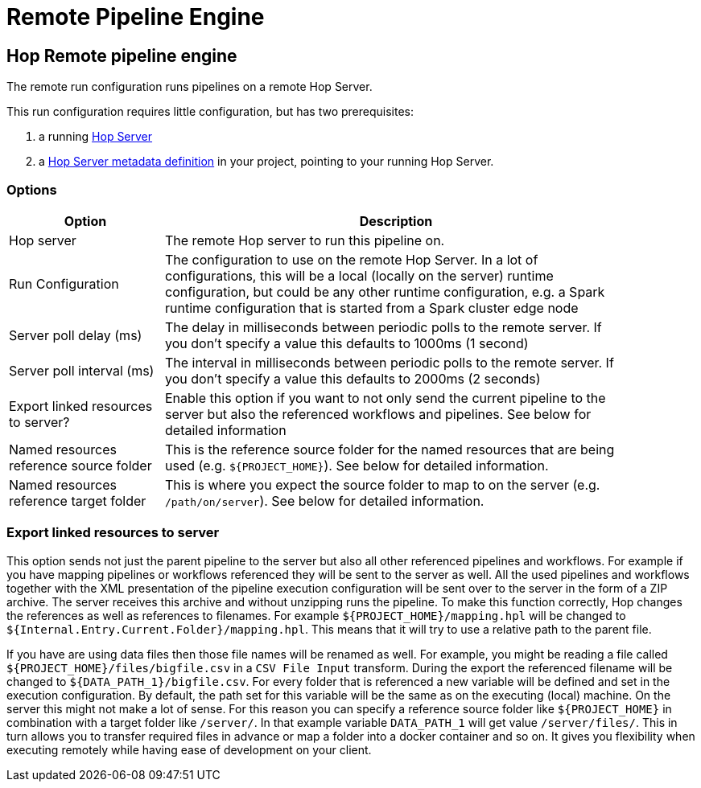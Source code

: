 ////
Licensed to the Apache Software Foundation (ASF) under one
or more contributor license agreements.  See the NOTICE file
distributed with this work for additional information
regarding copyright ownership.  The ASF licenses this file
to you under the Apache License, Version 2.0 (the
"License"); you may not use this file except in compliance
with the License.  You may obtain a copy of the License at
  http://www.apache.org/licenses/LICENSE-2.0
Unless required by applicable law or agreed to in writing,
software distributed under the License is distributed on an
"AS IS" BASIS, WITHOUT WARRANTIES OR CONDITIONS OF ANY
KIND, either express or implied.  See the License for the
specific language governing permissions and limitations
under the License.
////
[[RemotePipelineEngine]]
:imagesdir: ../assets/images
= Remote Pipeline Engine

== Hop Remote pipeline engine

The remote run configuration runs pipelines on a remote Hop Server.

This run configuration requires little configuration, but has two prerequisites:

. a running xref:hop-server/index.adoc[Hop Server]
. a xref:metadata-types/hop-server.adoc[Hop Server metadata definition] in your project, pointing to your running Hop Server.

=== Options

[width="90%",options="header",cols="1,3"]
|===
|Option|Description

|Hop server
|The remote Hop server to run this pipeline on.

|Run Configuration
|The configuration to use on the remote Hop Server.
In a lot of configurations, this will be a local (locally on the server) runtime configuration, but could be any other runtime configuration, e.g. a Spark runtime configuration that is started from a Spark cluster edge node

|Server poll delay (ms)
|The delay in milliseconds between periodic polls to the remote server.
If you don't specify a value this defaults to 1000ms (1 second)

|Server poll interval (ms)
|The interval in milliseconds between periodic polls to the remote server.
If you don't specify a value this defaults to 2000ms (2 seconds)

|Export linked resources to server?
|Enable this option if you want to not only send the current pipeline to the server but also the referenced workflows and pipelines.
See below for detailed information

|Named resources reference source folder
|This is the reference source folder for the named resources that are being used (e.g. `${PROJECT_HOME}`).
See below for detailed information.

|Named resources reference target folder
|This is where you expect the source folder to map to on the server (e.g. `/path/on/server`).
See below for detailed information.

|===

=== Export linked resources to server

This option sends not just the parent pipeline to the server but also all other referenced pipelines and workflows.
For example if you have mapping pipelines or workflows referenced they will be sent to the server as well.
All the used pipelines and workflows together with the XML presentation of the pipeline execution configuration will be sent over to the server in the form of a ZIP archive.
The server receives this archive and without unzipping runs the pipeline.
To make this function correctly, Hop changes the references as well as references to filenames.
For example `${PROJECT_HOME}/mapping.hpl` will be changed to `${Internal.Entry.Current.Folder}/mapping.hpl`.
This means that it will try to use a relative path to the parent file.

If you have are using data files then those file names will be renamed as well.
For example, you might be reading a file called `${PROJECT_HOME}/files/bigfile.csv` in a `CSV File Input` transform.
During the export the referenced filename will be changed to `${DATA_PATH_1}/bigfile.csv`.
For every folder that is referenced a new variable will be defined and set in the execution configuration.
By default, the path set for this variable will be the same as on the executing (local) machine.
On the server this might not make a lot of sense.
For this reason you can specify a reference source folder like `${PROJECT_HOME}` in combination with a target folder like `/server/`.
In that example variable `DATA_PATH_1` will get value `/server/files/`.
This in turn allows you to transfer required files in advance or map a folder into a docker container and so on.
It gives you flexibility when executing remotely while having ease of development on your client.

